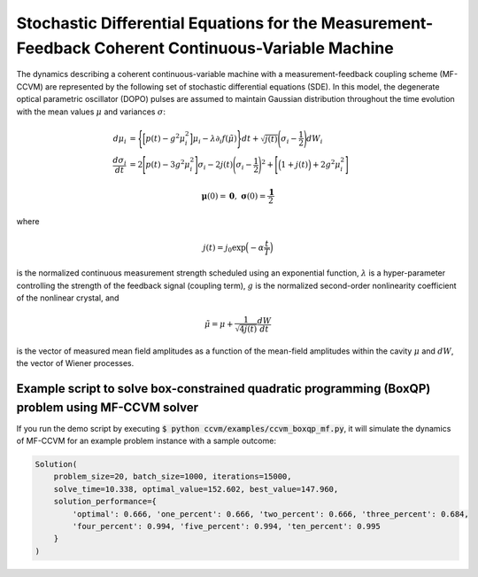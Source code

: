Stochastic Differential Equations for the Measurement-Feedback Coherent Continuous-Variable Machine
==================================================================================================================

The dynamics describing a coherent continuous-variable machine with a measurement-feedback coupling scheme (MF-CCVM) are represented by the following set of stochastic differential equations (SDE). In this model, the degenerate optical parametric oscillator (DOPO) pulses are assumed to maintain Gaussian distribution throughout the time evolution with the mean values :math:`\mu` and variances :math:`\sigma`:

.. math::

   \begin{align*}
   d\mu_i &= \Bigg\{\Big[p(t)-g^2\mu_i^2\Big]\mu_i -\lambda \partial_i f(\tilde\mu)\Bigg\}dt+\sqrt{j(t)}\Bigg(\sigma_i-\frac{1}{2}\Bigg)dW_i\\
   \frac{d\sigma_i}{dt}&=2\Bigg[p(t)-3g^2\mu_i^2\Bigg]\sigma_i-2j(t)\Bigg(\sigma_i-\frac{1}{2}\Bigg)^2+\Bigg[\Big(1+j(t)\Big)+2g^2\mu_i^2\Bigg]
   \end{align*}

.. math::

   \mathbf{\mu}(0)=\mathbf{0},\;\;\mathbf{\sigma}(0)=\frac{\mathbf{1}}{2}

where

.. math::

   j(t) = j_0 \exp\Big(-\alpha \frac{t}{T}\Big)

is the normalized continuous measurement strength scheduled using an exponential function, :math:`\lambda` is a hyper-parameter controlling the strength of the feedback signal (coupling term), :math:`g` is the normalized second-order nonlinearity coefficient of the nonlinear crystal, and

.. math::

   \tilde \mu = \mu +\frac{1}{\sqrt{4j(t)}}\frac{dW}{dt}

is the vector of measured mean field amplitudes as a function of the mean-field amplitudes within the cavity :math:`\mu` and :math:`dW`, the vector of Wiener processes.

Example script to solve box-constrained quadratic programming (BoxQP) problem using MF-CCVM solver
--------------------------------------------------------------------

If you run the demo script by executing :code:`$ python ccvm/examples/ccvm_boxqp_mf.py`, it will simulate the dynamics of MF-CCVM for an example problem instance with a sample outcome:

.. code-block:: python

    Solution(
        problem_size=20, batch_size=1000, iterations=15000,
        solve_time=10.338, optimal_value=152.602, best_value=147.960,
        solution_performance={
            'optimal': 0.666, 'one_percent': 0.666, 'two_percent': 0.666, 'three_percent': 0.684,
            'four_percent': 0.994, 'five_percent': 0.994, 'ten_percent': 0.995
        }
    )
